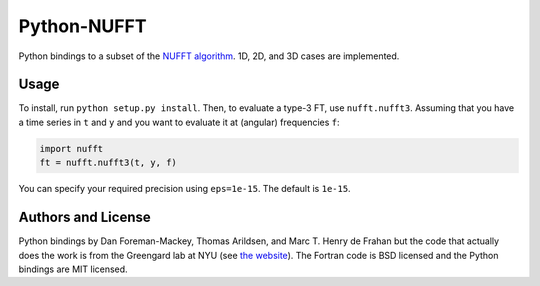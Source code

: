 Python-NUFFT
============

.. image:: https://travis-ci.org/marchdf/python-nufft.svg?branch=master
    :target: https://travis-ci.org/marchdf/python-nufft

.. image:: https://coveralls.io/repos/github/marchdf/python-nufft/badge.svg?branch=master
	   :target: https://coveralls.io/github/marchdf/python-nufft?branch=master

Python bindings to a subset of the `NUFFT algorithm
<http://www.cims.nyu.edu/cmcl/nufft/nufft.html>`_. 1D, 2D, and 3D
cases are implemented.

Usage
-----

To install, run ``python setup.py install``. Then, to evaluate a type-3 FT,
use ``nufft.nufft3``. Assuming that you have a time series in ``t`` and ``y``
and you want to evaluate it at (angular) frequencies ``f``:

.. code-block:: python

    import nufft
    ft = nufft.nufft3(t, y, f)

You can specify your required precision using ``eps=1e-15``. The default is
``1e-15``.


Authors and License
-------------------

Python bindings by Dan Foreman-Mackey, Thomas Arildsen, and
Marc T. Henry de Frahan but the code that actually does the work is
from the Greengard lab at NYU (see `the website
<http://www.cims.nyu.edu/cmcl/nufft/nufft.html>`_). The Fortran code
is BSD licensed and the Python bindings are MIT licensed.
